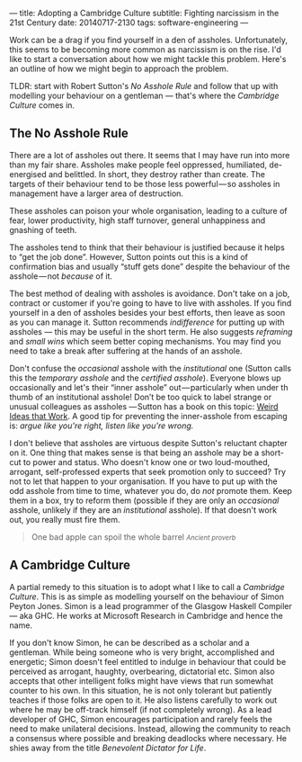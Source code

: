 ---
title: Adopting a Cambridge Culture
subtitle: Fighting narcissism in the 21st Century
date: 20140717-2130
tags: software-engineering
---

#+BEGIN_HTML
<div class="header-image" data-header-image-url="/images/cambridge.jpeg" data-header-image-height="640" />
#+END_HTML

#+BEGIN_HTML
<div class="medium-url" data-medium-url="https://medium.com/@steshaw/adopting-a-cambridge-culture-2e16ec53137f" />
#+END_HTML

Work can be a drag if you find yourself in a den of assholes.  Unfortunately,
this seems to be becoming more common as narcissism is on the rise. I'd like to
start a conversation about how we might tackle this problem. Here's an outline
of how we might begin to approach the problem.

TLDR: start with Robert Sutton's /No Asshole Rule/ and follow that
up with modelling your behaviour on a gentleman — that's where the
/Cambridge Culture/ comes in.

** The No Asshole Rule

There are a lot of assholes out there.  It seems that I may have run into more
than my fair share.  Assholes make people feel oppressed, humiliated,
de-energised and belittled. In short, they destroy rather than create. The
targets of their behaviour tend to be those less powerful — so assholes in
management have a larger area of destruction.

These assholes can poison your whole organisation, leading to a culture
of fear, lower productivity, high staff turnover, general unhappiness
and gnashing of teeth.

The assholes tend to think that their behaviour is justified because it
helps to “get the job done”. However, Sutton points out this is a kind
of confirmation bias and usually “stuff gets done” despite the behaviour
of the asshole --- not /because/ of it.

The best method of dealing with assholes is avoidance. Don't take on a job,
contract or customer if you're going to have to live with assholes.  If you
find yourself in a den of assholes besides your best efforts, then leave as
soon as you can manage it. Sutton recommends /indifference/ for putting up with
assholes --- this may be useful in the short term.  He also suggests
/reframing/ and /small wins/ which seem better coping mechanisms. You may find
you need to take a break after suffering at the hands of an asshole.

Don't confuse the /occasional/ asshole with the /institutional/ one
(Sutton calls this the /temporary asshole/ and the /certified asshole/).
Everyone blows up occasionally and let's their “inner asshole”
out --- particularly when under th thumb of an institutional asshole!
Don’t be too quick to label strange or unusual colleagues as assholes
--- Sutton has a book on this topic:
[[http://www.goodreads.com/book/show/7923731.Wierd_Ideas_that_Work][Weird
Ideas that Work]]. A good tip for preventing the inner-asshole from
escaping is: /argue like you're right, listen like you're wrong./

I don't believe that assholes are virtuous despite Sutton's reluctant chapter
on it. One thing that makes sense is that being an asshole may be a short-cut
to power and status. Who doesn't know one or two loud-mouthed, arrogant,
self-professed experts that seek promotion only to succeed? Try not to let that
happen to your organisation. If you have to put up with the odd asshole from
time to time, whatever you do, do /not/ promote them. Keep them in a box, try
to reform them (possible if they are only an /occasional/ asshole, unlikely if
they are an /institutional/ asshole). If that doesn't work out, you really must
fire them.

#+begin_html
<blockquote class="quote">
  One bad apple can spoil the whole barrel
  <small><cite>Ancient proverb</cite></small>
</blockquote>
#+end_html

** A Cambridge Culture

A partial remedy to this situation is to adopt what I like to call a /Cambridge
Culture/. This is as simple as modelling yourself on the behaviour of Simon
Peyton Jones. Simon is a lead programmer of the Glasgow Haskell Compiler — aka
GHC. He works at Microsoft Research in Cambridge and hence the name.

If you don't know Simon, he can be described as a scholar and a gentleman.
While being someone who is very bright, accomplished and energetic; Simon
doesn't feel entitled to indulge in behaviour that could be perceived as
arrogant, haughty, overbearing, dictatorial etc.  Simon also accepts that other
intelligent folks might have views that run somewhat counter to his own.  In
this situation, he is not only tolerant but patiently teaches if those folks
are open to it. He also listens carefully to work out where he may be off-track
himself (if not completely wrong). As a lead developer of GHC, Simon encourages
participation and rarely feels the need to make unilateral decisions. Instead,
allowing the community to reach a consensus where possible and breaking
deadlocks where necessary. He shies away from the title /Benevolent Dictator
for Life/.
